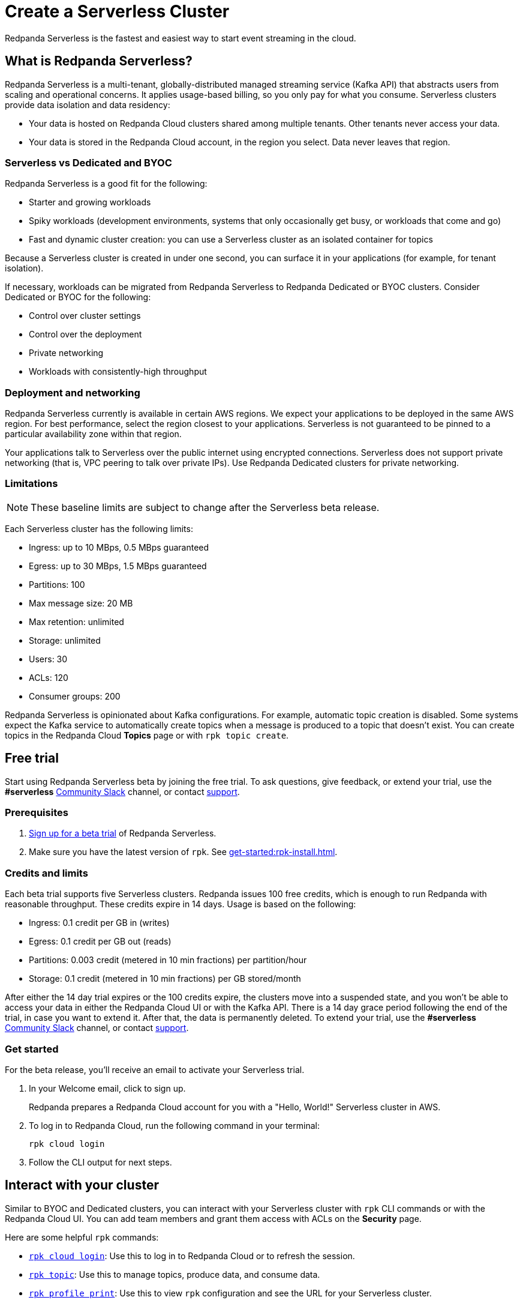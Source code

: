 = Create a Serverless Cluster
:description: Learn how to create a Serverless cluster.
:page-cloud: true
:page-beta: true

Redpanda Serverless is the fastest and easiest way to start event streaming in the cloud. 

== What is Redpanda Serverless?

Redpanda Serverless is a multi-tenant, globally-distributed managed streaming service (Kafka API) that abstracts users from scaling and operational concerns. It applies usage-based billing, so you only pay for what you consume. Serverless clusters provide data isolation and data residency:

* Your data is hosted on Redpanda Cloud clusters shared among multiple tenants. Other tenants never access your data.
* Your data is stored in the Redpanda Cloud account, in the region you select. Data never leaves that region.

=== Serverless vs Dedicated and BYOC

Redpanda Serverless is a good fit for the following:

* Starter and growing workloads
* Spiky workloads (development environments, systems that only occasionally get busy, or workloads that come and go)
* Fast and dynamic cluster creation: you can use a Serverless cluster as an isolated container for topics

Because a Serverless cluster is created in under one second, you can surface it in your applications (for example, for tenant isolation).

If necessary, workloads can be migrated from Redpanda Serverless to Redpanda Dedicated or BYOC clusters. Consider Dedicated or BYOC for the following:

* Control over cluster settings
* Control over the deployment
* Private networking
* Workloads with consistently-high throughput

=== Deployment and networking

Redpanda Serverless currently is available in certain AWS regions. We expect your applications to be deployed in the same AWS region. For best performance, select the region closest to your applications. Serverless is not guaranteed to be pinned to a particular availability zone within that region.

Your applications talk to Serverless over the public internet using encrypted connections. Serverless does not support private networking (that is, VPC peering to talk over private IPs). Use Redpanda Dedicated clusters for private networking.

=== Limitations

[NOTE]
====
These baseline limits are subject to change after the Serverless beta release.
====

Each Serverless cluster has the following limits:

* Ingress: up to 10 MBps, 0.5 MBps guaranteed
* Egress: up to 30 MBps, 1.5 MBps guaranteed
* Partitions: 100
* Max message size: 20 MB
* Max retention: unlimited
* Storage: unlimited
* Users: 30
* ACLs: 120
* Consumer groups: 200

Redpanda Serverless is opinionated about Kafka configurations. For example, automatic topic creation is disabled. Some systems expect the Kafka service to automatically create topics when a message is produced to a topic that doesn't exist. You can create topics in the Redpanda Cloud *Topics* page or with `rpk topic create`.

== Free trial 

Start using Redpanda Serverless beta by joining the free trial. To ask questions, give feedback, or extend your trial, use the *#serverless* https://redpandacommunity.slack.com/[Community Slack^] channel, or contact https://support.redpanda.com/hc/en-us/requests/new[support^].

=== Prerequisites

. https://redpanda.com/try-redpanda?section=cloud-trial[Sign up for a beta trial^] of Redpanda Serverless.

. Make sure you have the latest version of `rpk`. See xref:get-started:rpk-install.adoc[].

=== Credits and limits

Each beta trial supports five Serverless clusters. Redpanda issues 100 free credits, which is enough to run Redpanda with reasonable throughput. These credits expire in 14 days. Usage is based on the following:

* Ingress: 0.1 credit per GB in (writes)
* Egress: 0.1 credit per GB out (reads)
* Partitions: 0.003 credit (metered in 10 min fractions) per partition/hour	
* Storage: 0.1 credit (metered in 10 min fractions) per GB stored/month

After either the 14 day trial expires or the 100 credits expire, the clusters move into a suspended state, and you won't be able to access your data in either the Redpanda Cloud UI or with the Kafka API. There is a 14 day grace period following the end of the trial, in case you want to extend it. After that, the data is permanently deleted. To extend your trial, use the *#serverless* https://redpandacommunity.slack.com/[Community Slack^] channel, or contact https://support.redpanda.com/hc/en-us/requests/new[support^].

=== Get started

For the beta release, you'll receive an email to activate your Serverless trial. 

. In your Welcome email, click to sign up.
+
Redpanda prepares a Redpanda Cloud account for you with a "Hello, World!" Serverless cluster in AWS.

. To log in to Redpanda Cloud, run the following command in your terminal:
+
```
rpk cloud login
```

. Follow the CLI output for next steps.

== Interact with your cluster

Similar to BYOC and Dedicated clusters, you can interact with your Serverless cluster with `rpk` CLI commands or with the Redpanda Cloud UI. You can add team members and grant them access with ACLs on the *Security* page. 

Here are some helpful `rpk` commands:

* xref:reference:rpk/rpk-cloud/rpk-cloud-login.adoc[`rpk cloud login`]: Use this to log in to Redpanda Cloud or to refresh the session.
* xref:reference:rpk/rpk-topic.adoc[`rpk topic`]: Use this to manage topics, produce data, and consume data. 
* xref:reference:rpk/rpk-profile/rpk-profile-print.adoc[`rpk profile print`]: Use this to view `rpk` configuration and see the URL for your Serverless cluster.
* xref:reference:rpk/rpk-acl/rpk-acl-user.adoc[`rpk acl user`]: Use this to manage users and permissions. 

=== Run a demo application

Run xref:reference:rpk/rpk-generate/rpk-generate-app.adoc[`rpk generate app`] to generate a sample application to connect with Redpanda. 

The Redpanda Cloud *Overview* page lists your bootstrap server URL and security settings in the *How to connect - Kafka API* tab. In the same section, you can click *Go*, *Python*, or *Node.js* for code examples to create a topic and produce and consume messages. 

=== Supported features

Serverless clusters work with all Kafka clients. For more information, see xref:develop:kafka-clients.adoc[].

Serverless clusters support all major Apache Kafka messages for managing topics, producing/consuming data (including transactions), managing groups, managing offsets, and managing ACLs. (User management is available in the Redpanda Cloud UI or with `rpk acl`.) 

==== Unsupported features

Redpanda Serverless supports the Kafka API. The Redpanda Admin, HTTP Proxy, and Schema Registry APIs are not exposed. You can use an external schema registry. 

The following features are not yet supported in Serverless clusters: 

* Managed connectors
* Data transforms
